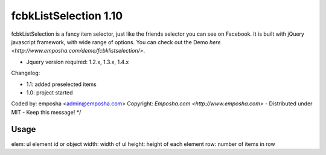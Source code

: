 =======================
 fcbkListSelection 1.10
=======================
fcbkListSelection is a fancy item selector, just like the friends selector you can see on Facebook.
It is built with jQuery javascript framework, with wide range of options.
You can check out the Demo `here <http://www.emposha.com/demo/fcbklistselection/>`.

- Jquery version required: 1.2.x, 1.3.x, 1.4.x
 
Changelog:

- 1.1: added preselected items
- 1.0: project started

Coded by: emposha <admin@emposha.com>
Copyright: `Emposha.com <http://www.emposha.com>` - Distributed under MIT - Keep this message! */

-----
Usage
-----

elem: ul element id or object
width: width of ul
height: height of each element
row: number of items in row